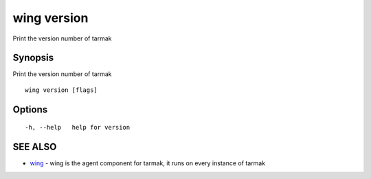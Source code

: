 .. _wing_version:

wing version
------------

Print the version number of tarmak

Synopsis
~~~~~~~~


Print the version number of tarmak

::

  wing version [flags]

Options
~~~~~~~

::

  -h, --help   help for version

SEE ALSO
~~~~~~~~

* `wing <wing.html>`_ 	 - wing is the agent component for tarmak, it runs on every instance of tarmak

